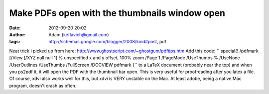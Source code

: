 Make PDFs open with the thumbnails window open
##############################################
:date: 2012-09-20 20:02
:author: Adam (keflavich@gmail.com)
:tags: http://schemas.google.com/blogger/2008/kind#post, pdf

Neat trick I picked up from here:
http://www.ghostscript.com/~ghostgum/pdftips.htm
Add this code:
``  \special{! /pdfmark               [/View [/XYZ null null 1]  % unspecified x and y offset, 100% zoom               /Page 1               /PageMode /UseThumbs % /UseNone /UserOutlines /UseThumbs /FullScreen              /DOCVIEW pdfmark               }``
to a LaTeX document (probably near the top) and when you ps2pdf it, it
will open the PDF with the thumbnail bar open. This is very useful for
proofreading after you latex a file. Of course, xdvi also works well for
this, but xdvi is VERY unstable on the Mac. At least adobe, being a
native Mac program, doesn't crash as often.
